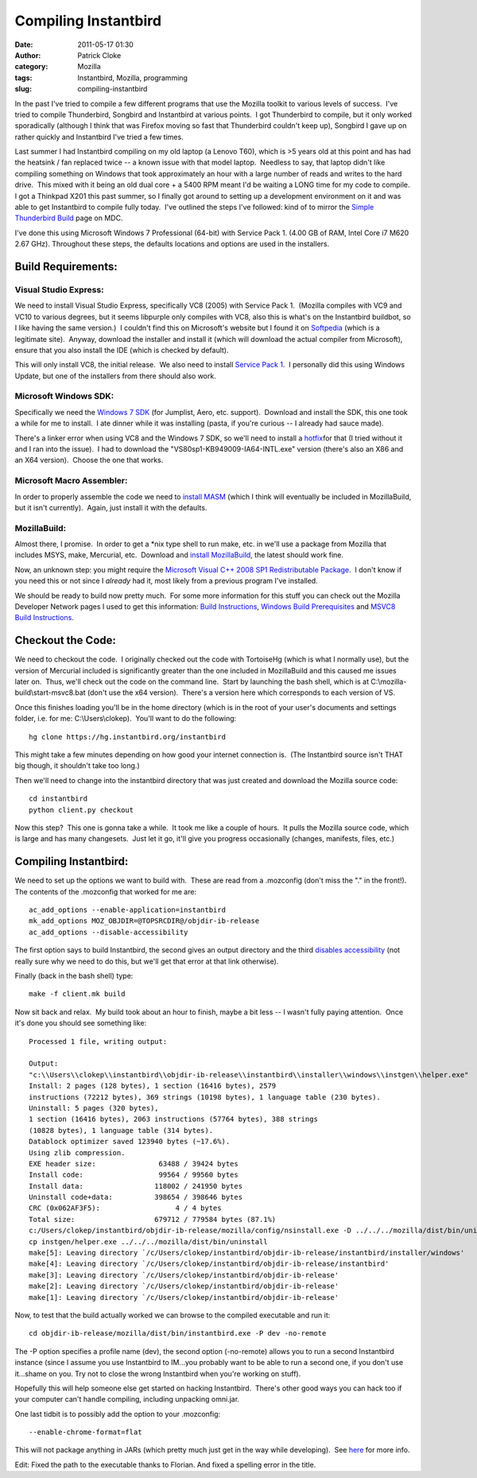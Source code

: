 Compiling Instantbird
#####################
:date: 2011-05-17 01:30
:author: Patrick Cloke
:category: Mozilla
:tags: Instantbird, Mozilla, programming
:slug: compiling-instantbird

In the past I've tried to compile a few different programs that use
the Mozilla toolkit to various levels of success.  I've tried to compile
Thunderbird, Songbird and Instantbird at various points.  I got
Thunderbird to compile, but it only worked sporadically (although I
think that was Firefox moving so fast that Thunderbird couldn't keep
up), Songbird I gave up on rather quickly and Instantbird I've tried a
few times.

Last summer I had Instantbird compiling on my old laptop (a Lenovo
T60), which is >5 years old at this point and has had the heatsink / fan
replaced twice -- a known issue with that model laptop.  Needless to
say, that laptop didn't like compiling something on Windows that took
approximately an hour with a large number of reads and writes to the
hard drive.  This mixed with it being an old dual core + a 5400 RPM
meant I'd be waiting a LONG time for my code to compile.  I got a
Thinkpad X201 this past summer, so I finally got around to setting up a
development environment on it and was able to get Instantbird to compile
fully today.  I've outlined the steps I've followed: kind of to mirror
the `Simple Thunderbird Build`_ page on MDC.

I've done this using Microsoft Windows 7 Professional (64-bit) with
Service Pack 1. (4.00 GB of RAM, Intel Core i7 M620 2.67 GHz). 
Throughout these steps, the defaults locations and options are used in
the installers.

Build Requirements:
===================

Visual Studio Express:
----------------------

We need to install Visual Studio Express, specifically VC8 (2005) with
Service Pack 1.  (Mozilla compiles with VC9 and VC10 to various degrees,
but it seems libpurple only compiles with VC8, also this is what's on
the Instantbird buildbot, so I like having the same version.)  I
couldn't find this on Microsoft's website but I found it on `Softpedia`_
(which is a legitimate site).  Anyway, download the installer and
install it (which will download the actual compiler from Microsoft),
ensure that you also install the IDE (which is checked by default).

This will only install VC8, the initial release.  We also need to
install `Service Pack 1`_.  I personally did this using Windows Update,
but one of the installers from there should also work.

Microsoft Windows SDK:
----------------------

Specifically we need the `Windows 7 SDK`_ (for Jumplist, Aero, etc.
support).  Download and install the SDK, this one took a while for me to
install.  I ate dinner while it was installing (pasta, if you're curious
-- I already had sauce made).

There's a linker error when using VC8 and the Windows 7 SDK, so we'll
need to install a `hotfix`_\ for that (I tried without it and I ran into
the issue).  I had to download the "VS80sp1-KB949009-IA64-INTL.exe"
version (there's also an X86 and an X64 version).  Choose the one that
works.

Microsoft Macro Assembler:
--------------------------

In order to properly assemble the code we need to `install MASM`_
(which I think will eventually be included in MozillaBuild, but it isn't
currently).  Again, just install it with the defaults.

MozillaBuild:
-------------

Almost there, I promise.  In order to get a \*nix type shell to run
make, etc. in we'll use a package from Mozilla that includes MSYS, make,
Mercurial, etc.  Download and `install MozillaBuild`_, the latest should
work fine.

Now, an unknown step: you might require the `Microsoft Visual C++ 2008
SP1 Redistributable Package`_.  I don't know if you need this or not
since I *already* had it, most likely from a previous program I've
installed.

We should be ready to build now pretty much.  For some more
information for this stuff you can check out the Mozilla Developer
Network pages I used to get this information: `Build Instructions`_,
`Windows Build Prerequisites`_ and `MSVC8 Build Instructions`_.

Checkout the Code:
==================

We need to checkout the code.  I originally checked out the code with
TortoiseHg (which is what I normally use), but the version of Mercurial
included is significantly greater than the one included in MozillaBuild
and this caused me issues later on.  Thus, we'll check out the code on
the command line.  Start by launching the bash shell, which is at
C:\\mozilla-build\\start-msvc8.bat (don't use the x64 version).  There's
a version here which corresponds to each version of VS.

Once this finishes loading you'll be in the home directory (which is
in the root of your user's documents and settings folder, i.e. for me:
C:\\Users\\clokep).  You'll want to do the following: ::

    hg clone https://hg.instantbird.org/instantbird

This might take a few minutes depending on how good your internet
connection is.  (The Instantbird source isn't THAT big though, it
shouldn't take too long.)

Then we'll need to change into the instantbird directory that was just
created and download the Mozilla source code: ::

    cd instantbird
    python client.py checkout

Now this step?  This one is gonna take a while.  It took me like a
couple of hours.  It pulls the Mozilla source code, which is large and
has many changesets.  Just let it go, it'll give you progress
occasionally (changes, manifests, files, etc.)

Compiling Instantbird:
======================

We need to set up the options we want to build with.  These are
read from a .mozconfig (don't miss the "." in the front!).  The contents
of the .mozconfig that worked for me are: ::

    ac_add_options --enable-application=instantbird
    mk_add_options MOZ_OBJDIR=@TOPSRCDIR@/objdir-ib-release
    ac_add_options --disable-accessibility

The first option says to build Instantbird, the second gives an output
directory and the third `disables accessibility`_ (not really sure why
we need to do this, but we'll get that error at that link otherwise).

Finally (back in the bash shell) type: ::

    make -f client.mk build

Now sit back and relax.  My build took about an hour to finish, maybe
a bit less -- I wasn't fully paying attention.  Once it's done you
should see something like: ::

    Processed 1 file, writing output:

    Output:
    "c:\\Users\\clokep\\instantbird\\objdir-ib-release\\instantbird\\installer\\windows\\instgen\\helper.exe"
    Install: 2 pages (128 bytes), 1 section (16416 bytes), 2579
    instructions (72212 bytes), 369 strings (10198 bytes), 1 language table (230 bytes).
    Uninstall: 5 pages (320 bytes),
    1 section (16416 bytes), 2063 instructions (57764 bytes), 388 strings
    (10828 bytes), 1 language table (314 bytes).
    Datablock optimizer saved 123940 bytes (~17.6%).
    Using zlib compression.
    EXE header size:               63488 / 39424 bytes
    Install code:                  99564 / 99560 bytes
    Install data:                 118002 / 241950 bytes
    Uninstall code+data:          398654 / 398646 bytes
    CRC (0x062AF3F5):                  4 / 4 bytes
    Total size:                   679712 / 779584 bytes (87.1%)
    c:/Users/clokep/instantbird/objdir-ib-release/mozilla/config/nsinstall.exe -D ../../../mozilla/dist/bin/uninstall
    cp instgen/helper.exe ../../../mozilla/dist/bin/uninstall
    make[5]: Leaving directory `/c/Users/clokep/instantbird/objdir-ib-release/instantbird/installer/windows'
    make[4]: Leaving directory `/c/Users/clokep/instantbird/objdir-ib-release/instantbird'
    make[3]: Leaving directory `/c/Users/clokep/instantbird/objdir-ib-release'
    make[2]: Leaving directory `/c/Users/clokep/instantbird/objdir-ib-release'
    make[1]: Leaving directory `/c/Users/clokep/instantbird/objdir-ib-release'

Now, to test that the build actually worked we can browse to the
compiled executable and run it: ::

    cd objdir-ib-release/mozilla/dist/bin/instantbird.exe -P dev -no-remote

The -P option specifies a profile name (dev), the second option
(-no-remote) allows you to run a second Instantbird instance (since I
assume you use Instantbird to IM...you probably want to be able to run a
second one, if you don't use it...shame on you. Try not to close the
wrong Instantbird when you're working on stuff).

Hopefully this will help someone else get started on hacking
Instantbird.  There's other good ways you can hack too if your computer
can't handle compiling, including unpacking omni.jar.

One last tidbit is to possibly add the option to your .mozconfig: ::

    --enable-chrome-format=flat

This will not package anything in JARs (which pretty much just get in
the way while developing).  See \ `here`_ for more info.

Edit: Fixed the path to the executable thanks to Florian. And fixed a
spelling error in the title.

.. _Simple Thunderbird Build: https://developer.mozilla.org/En/Simple_Thunderbird_build
.. _Softpedia: http://www.softpedia.com/get/Programming/Other-Programming-Files/Microsoft-Visual-C-Toolkit.shtml
.. _Service Pack 1: http://www.microsoft.com/downloads/en/details.aspx?FamilyID=7b0b0339-613a-46e6-ab4d-080d4d4a8c4e
.. _Windows 7 SDK: http://www.microsoft.com/downloads/en/details.aspx?FamilyID=c17ba869-9671-4330-a63e-1fd44e0e2505&displaylang=en
.. _hotfix: http://support.microsoft.com/kb/949009/
.. _install MASM: http://www.microsoft.com/downloads/en/details.aspx?familyid=7A1C9DA0-0510-44A2-B042-7EF370530C64&displaylang=en
.. _install MozillaBuild: http://ftp.mozilla.org/pub/mozilla.org/mozilla/libraries/win32/MozillaBuildSetup-Latest.exe
.. _Microsoft Visual C++ 2008 SP1 Redistributable Package: http://www.microsoft.com/downloads/en/details.aspx?FamilyID=a5c84275-3b97-4ab7-a40d-3802b2af5fc2&displaylang=en
.. _Build Instructions: https://developer.mozilla.org/En/Developer_Guide/Build_Instructions
.. _Windows Build Prerequisites: https://developer.mozilla.org/En/Developer_Guide/Build_Instructions/Windows_Prerequisites
.. _MSVC8 Build Instructions: https://developer.mozilla.org/cn/VC8_Build_Instructions
.. _disables accessibility: https://developer.mozilla.org/en/atlbase.h
.. _here: https://developer.mozilla.org/en/JAR_Packaging
